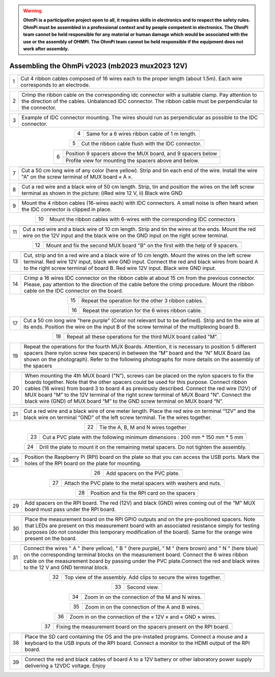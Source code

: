 
.. warning::
    **OhmPi is a participative project open to all, it requires skills in electronics and to respect the safety rules. OhmPi must be assembled in a professional context and by people competent in electronics. The OhmPi team cannot be held responsible for any material or human damage which would be associated with the use or the assembly of OHMPI. The OhmPi team cannot be held responsible if the equipment does not work after assembly.**


Assembling the OhmPi v2023 (mb2023 mux2023 12V)
***********************************************
   
.. table::
   :align: center
   
   +--------+------------------------------------------------------------+
   |        |   .. image:: ../../../img/v2023.x.x/step_n_4/step_4_1.jpg  |
   |      1 +------------------------------------------------------------+
   |        |Cut 4 ribbon cables composed of 16 wires each to the proper | 
   |        |length (about 1.5m). Each wire corresponds to an electrode. |                                                                      
   +--------+------------------------------------------------------------+

.. table::
   :align: center

   +--------+------------------------------------------------------------+
   |        |   .. image:: ../../../img/v2023.x.x/step_n_4/step_4_2.jpg  |
   |      2 +------------------------------------------------------------+
   |        |Crimp the ribbon cable on the corresponding idc connector   | 
   |        |with a suitable clamp. Pay attention to the direction of    |
   |        |the cables. Unbalanced IDC connector. The ribbon cable must |
   |        |be perpendicular to the connector.                          |
   +--------+------------------------------------------------------------+
   
.. table::
   :align: center

   +--------+------------------------------------------------------------+
   |        |   .. image:: ../../../img/v2023.x.x/step_n_4/step_4_3.jpg  |
   |      3 +------------------------------------------------------------+
   |        |Example of IDC connector mounting. The wires should run as  | 
   |        |perpendicular as possible to the IDC connector.             |                                                                      
   +--------+------------------------------------------------------------+   

.. table::
   :align: center

   +--------+------------------------------------------------------------+
   |        |   .. image:: ../../../img/v2023.x.x/step_n_4/step_4_4.jpg  |
   |      4 +------------------------------------------------------------+
   |        |Same for a 6 wires ribbon cable of 1 m length.              | 
   |        |                                                            |                                                                      
   +--------+------------------------------------------------------------+  

.. table::
   :align: center

   +--------+------------------------------------------------------------+
   |        |   .. image:: ../../../img/v2023.x.x/step_n_4/step_4_5.jpg  |
   |      5 +------------------------------------------------------------+
   |        |Cut the ribbon cable flush with the IDC connector.          | 
   |        |                                                            |                                                                      
   +--------+------------------------------------------------------------+  

.. table::
   :align: center

   +--------+------------------------------------------------------------+
   |        |   .. image:: ../../../img/v2023.x.x/step_n_4/step_4_6.jpg  |
   |      6 +------------------------------------------------------------+
   |        |Position 9 spacers above the MUX board, and 9 spacers below |
   |        |                                                            |                                                                      
   +        +------------------------------------------------------------+
   |        |   .. image:: ../../../img/v2023.x.x/step_n_4/step_4_7.jpg  |
   |        +------------------------------------------------------------+
   |        |Profile view for mounting the spacers above and below.      | 
   |        |                                                            |                                                                      
   +--------+------------------------------------------------------------+ 

.. table::
   :align: center

   +--------+------------------------------------------------------------+
   |        |   .. image:: ../../../img/v2023.x.x/step_n_4/step_4_8.jpg  |
   |      7 +------------------------------------------------------------+
   |        |Cut a 50 cm long wire of any color (here yellow). Strip and | 
   |        |tin each end of the wire. Install the wire "A" on the screw |
   |        |terminal of MUX board « A ».                                |                                                                                       
   +--------+------------------------------------------------------------+

.. table::
   :align: center

   +--------+------------------------------------------------------------+
   |        |   .. image:: ../../../img/v2023.x.x/step_n_4/step_4_9.jpg  |
   |      8 +------------------------------------------------------------+
   |        |Cut a red wire and a black wire of 50 cm length. Strip, tin | 
   |        |and position the wires on the left screw terminal as shown  |
   |        |in the picture: i)Red wire 12 V, ii) Black wire GND         |                                                                                       
   +--------+------------------------------------------------------------+
   

.. table::
   :align: center

   +--------+------------------------------------------------------------+
   |        |   .. image:: ../../../img/v2023.x.x/step_n_4/step_4_10.jpg |
   |      9 +------------------------------------------------------------+
   |        |Mount the 4 ribbon cables (16-wires each) with IDC          | 
   |        |connectors. A small noise is often heard when the IDC       |
   |        |connector is clipped in place.                              |                                                                                       
   +--------+------------------------------------------------------------+
  

.. table::
   :align: center

   +--------+------------------------------------------------------------+
   |        |   .. image:: ../../../img/v2023.x.x/step_n_4/step_4_11.jpg |
   |      10+------------------------------------------------------------+
   |        |Mount the ribbon cables with 6-wires with the corresponding | 
   |        |IDC connectors                                              |
   |        |                                                            |                                                                                       
   +--------+------------------------------------------------------------+ 

.. table::
   :align: center

   +--------+------------------------------------------------------------+
   |        |   .. image:: ../../../img/v2023.x.x/step_n_4/step_4_12.jpg |
   |      11+------------------------------------------------------------+
   |        |Cut a red wire and a black wire of 10 cm length. Strip and  | 
   |        |tin the wires at the ends. Mount the red wire on the 12V    |
   |        |input and the black wire on the GND input on the right      |
   |        |screw terminal.                                             |
   +--------+------------------------------------------------------------+ 

.. table::
   :align: center

   +--------+------------------------------------------------------------+
   |        |   .. image:: ../../../img/v2023.x.x/step_n_4/step_4_13.jpg |
   |      12+------------------------------------------------------------+
   |        |Mount and fix the second MUX board "B" on the first with    | 
   |        |the help of 9 spacers.                                      |
   |        |                                                            |
   |        |                                                            |                            
   +--------+------------------------------------------------------------+   


.. table::
   :align: center

   +--------+------------------------------------------------------------+
   |        |   .. image:: ../../../img/v2023.x.x/step_n_4/step_4_14.jpg |
   |      13+------------------------------------------------------------+
   |        |Cut, strip and tin a red wire and a black wire of 10 cm     | 
   |        |length. Mount the wires on the left screw terminal.         |
   |        |Red wire 12V input, black wire GND input.                   |
   |        |Connect the red and black wires from board A to the right   |                            
   |        |screw terminal of board B. Red wire 12V input. Black wire   |   
   |        |GND input.                                                  |
   +--------+------------------------------------------------------------+  


.. table::
   :align: center

   +--------+------------------------------------------------------------+
   |        |   .. image:: ../../../img/v2023.x.x/step_n_4/step_4_15.jpg |
   |      14+------------------------------------------------------------+
   |        |Crimp a 16 wires IDC connector on the ribbon cable at about | 
   |        |15 cm from the previous connector. Please, pay attention to |
   |        |the direction of the cable before the crimp procedure.      |
   |        |Mount the ribbon cable on the IDC connector on the board.   |                            
   +--------+------------------------------------------------------------+  


.. table::
   :align: center

   +--------+------------------------------------------------------------+
   |        |   .. image:: ../../../img/v2023.x.x/step_n_4/step_4_16.jpg |
   |      15+------------------------------------------------------------+
   |        |Repeat the operation for the other 3 ribbon cables.         |                  
   +--------+------------------------------------------------------------+ 

.. table::
   :align: center

   +--------+------------------------------------------------------------+
   |        |   .. image:: ../../../img/v2023.x.x/step_n_4/step_4_17.jpg |
   |      16+------------------------------------------------------------+
   |        |Repeat the operation for the 6 wires ribbon cable.          |                  
   +--------+------------------------------------------------------------+ 

.. table::
   :align: center

   +--------+------------------------------------------------------------+
   |        |   .. image:: ../../../img/v2023.x.x/step_n_4/step_4_18.jpg |
   |      17+------------------------------------------------------------+
   |        |Cut a 50 cm long wire "here purple" (Color not relevant but | 
   |        |to be defined). Strip and tin the wire at its ends.         |
   |        |Position the wire on the input B of the screw terminal of   |
   |        |the multiplexing board B.                                   |
   +--------+------------------------------------------------------------+ 
   

.. table::
   :align: center

   +--------+------------------------------------------------------------+
   |        |   .. image:: ../../../img/v2023.x.x/step_n_4/step_4_19.jpg |
   |      18+------------------------------------------------------------+
   |        |Repeat all these operations for the third MUX board         | 
   |        |called "M".                                                 |           
   +--------+------------------------------------------------------------+    


.. table::
   :align: center

   +--------+------------------------------------------------------------+
   |        |   .. image:: ../../../img/v2023.x.x/step_n_4/step_4_20.jpg |
   |      19+------------------------------------------------------------+
   |        |Repeat the operations for the fourth MUX Boards. Attention, | 
   |        |it is necessary to position 5 different spacers (here nylon |
   |        |screw hex spacers) in between the “M” board and the “N” MUX |
   |        |Board (as shown on the photograph). Refer to the following  |                            
   |        |photographs for more details on the assembly of the spacers |
   +--------+------------------------------------------------------------+


.. table::
   :align: center

   +--------+------------------------------------------------------------+
   |        |   .. image:: ../../../img/v2023.x.x/step_n_4/step_4_21.jpg |
   |      20+------------------------------------------------------------+
   |        |When mounting the 4th MUX board ("N"), screws can be placed |
   |        |on the nylon spacers to fix the boards together. Note that  |
   |        |the other spacers could be used for this purpose.           |
   |        |Connect ribbon cables (16 wires) from board 3 to board 4 as |
   |        |previously described. Connect the red wire (12V) of MUX     |                                                 
   |        |board "M" to the 12V terminal of the right screw terminal   |   
   |        |of MUX Board "N". Connect the black wire (GND) of MUX board |
   |        |“M” to the GND screw terminal on MUX board “N”.             |  
   +--------+------------------------------------------------------------+   
   
   
.. table::
   :align: center

   +--------+------------------------------------------------------------+
   |        |   .. image:: ../../../img/v2023.x.x/step_n_4/step_4_22.jpg |
   |      21+------------------------------------------------------------+
   |        |Cut a red wire and a black wire of one meter length. Place  | 
   |        |the red wire on terminal “12V” and the black wire on        |
   |        |terminal “GND” of the left screw terminal. Tie the wires    |
   |        |together.                                                   |                            
   +--------+------------------------------------------------------------+   
   
   
.. table::
   :align: center

   +--------+------------------------------------------------------------+
   |        |   .. image:: ../../../img/v2023.x.x/step_n_4/step_4_23.jpg |
   |      22+------------------------------------------------------------+
   |        |Tie the A, B, M and N wires together                        |                            
   +--------+------------------------------------------------------------+   

.. table::
   :align: center

   +--------+------------------------------------------------------------+
   |        |   .. image:: ../../../img/v2023.x.x/step_n_4/step_4_24.jpg |
   |      23+------------------------------------------------------------+
   |        |Cut a PVC plate with the following minimum dimensions :     |  
   |        |200 mm * 150 mm * 5 mm                                      |                       
   +--------+------------------------------------------------------------+ 


.. table::
   :align: center

   +--------+------------------------------------------------------------+
   |        |   .. image:: ../../../img/v2023.x.x/step_n_4/step_4_25.jpg |
   |      24+------------------------------------------------------------+
   |        |Drill the plate to mount it on the remaining metal spacers. |  
   |        |Do not tighten the assembly.                                |                       
   +--------+------------------------------------------------------------+    
   
.. table::
   :align: center

   +--------+------------------------------------------------------------+
   |        |   .. image:: ../../../img/v2023.x.x/step_n_4/step_4_26.jpg |
   |      25+------------------------------------------------------------+
   |        |Position the Raspberry Pi (RPI) board on the plate so that  |  
   |        |you can access the USB ports. Mark the holes of the RPI     |
   |        |board on the plate for mounting.                            |
   +--------+------------------------------------------------------------+


.. table::
   :align: center

   +--------+------------------------------------------------------------+
   |        |   .. image:: ../../../img/v2023.x.x/step_n_4/step_4_27.jpg |
   |      26+------------------------------------------------------------+
   |        |Add spacers on the PVC plate.                               |     
   +--------+------------------------------------------------------------+ 

.. table::
   :align: center

   +--------+------------------------------------------------------------+
   |        |   .. image:: ../../../img/v2023.x.x/step_n_4/step_4_28.jpg |
   |      27+------------------------------------------------------------+
   |        |Attach the PVC plate to the metal spacers with washers      |     
   |        |and nuts.                                                   |                                
   +--------+------------------------------------------------------------+  

.. table::
   :align: center

   +--------+------------------------------------------------------------+
   |        |   .. image:: ../../../img/v2023.x.x/step_n_4/step_4_29.jpg |
   |      28+------------------------------------------------------------+
   |        |Position and fix the RPI card on the spacers                |     
   +--------+------------------------------------------------------------+     
   
   
.. table::
   :align: center

   +--------+------------------------------------------------------------+
   |        |   .. image:: ../../../img/v2023.x.x/step_n_4/step_4_30.jpg |
   |      29+------------------------------------------------------------+
   |        |Add spacers on the RPI board. The red (12V) and black (GND) |     
   |        |wires coming out of the "M" MUX board must pass under       |    
   |        |the RPI board.                                              |        
   +--------+------------------------------------------------------------+ 

.. table::
   :align: center

   +--------+------------------------------------------------------------+
   |        |   .. image:: ../../../img/v2023.x.x/step_n_4/step_4_31.jpg |
   |      30+------------------------------------------------------------+
   |        |Place the measurement board on the RPI GPIO outputs and on  |
   |        |the pre-positioned spacers. Note that LEDs are present on   |
   |        |this measurement board with an associated resistance simply |
   |        |for testing purposes (do not consider this temporary        |
   |        |modification of the board). Same for the orange wire        |
   |        |present on the board.                                       |
   +--------+------------------------------------------------------------+  


.. table::
   :align: center

   +--------+------------------------------------------------------------+
   |        |   .. image:: ../../../img/v2023.x.x/step_n_4/step_4_32.jpg |
   |      31+------------------------------------------------------------+
   |        |Connect the wires " A " (here yellow), " B " (here purple), |
   |        |" M " (here brown) and " N " (here blue) on the             |
   |        |corresponding terminal blocks on the measurement board.     |
   |        |Connect the 6 wires ribbon cable on the measurement board   |
   |        |by passing under the PVC plate.Connect the red and black    |                                                 
   |        |wires to the 12 V and GND terminal block.                   |   
   +--------+------------------------------------------------------------+   

.. table::
   :align: center

   +--------+------------------------------------------------------------+
   |        |   .. image:: ../../../img/v2023.x.x/step_n_4/step_4_33.jpg |
   |      32+------------------------------------------------------------+
   |        |Top view of the assembly. Add clips to secure the wires     |     
   |        |together.                                                   |
   +--------+------------------------------------------------------------+ 

.. table::
   :align: center

   +--------+------------------------------------------------------------+
   |        |   .. image:: ../../../img/v2023.x.x/step_n_4/step_4_34.jpg |
   |      33+------------------------------------------------------------+
   |        |Second view.                                                |     
   +--------+------------------------------------------------------------+    
   
   
.. table::
   :align: center

   +--------+------------------------------------------------------------+
   |        |   .. image:: ../../../img/v2023.x.x/step_n_4/step_4_35.jpg |
   |      34+------------------------------------------------------------+
   |        |Zoom in on the connection of the M and N wires.             |     
   +--------+------------------------------------------------------------+ 
   

.. table::
   :align: center

   +--------+------------------------------------------------------------+
   |        |   .. image:: ../../../img/v2023.x.x/step_n_4/step_4_36.jpg |
   |      35+------------------------------------------------------------+
   |        |Zoom in on the connection of the A and B wires.             |     
   +--------+------------------------------------------------------------+ 


.. table::
   :align: center

   +--------+------------------------------------------------------------+
   |        |   .. image:: ../../../img/v2023.x.x/step_n_4/step_4_37.jpg |
   |      36+------------------------------------------------------------+
   |        |Zoom in on the connection of the « 12V » and « GND » wires. |     
   +--------+------------------------------------------------------------+ 

.. table::
   :align: center

   +--------+------------------------------------------------------------+
   |        |   .. image:: ../../../img/v2023.x.x/step_n_4/step_4_38.jpg |
   |      37+------------------------------------------------------------+
   |        |Fixing the measurement board on the spacers present on the  |
   |        |RPI board.                                                  |
   +--------+------------------------------------------------------------+
   
.. table::
   :align: center

   +--------+------------------------------------------------------------+
   |        |   .. image:: ../../../img/v2023.x.x/step_n_4/step_4_39.jpg |
   |      38+------------------------------------------------------------+
   |        |Place the SD card containing the OS and the pre-installed   |
   |        |programs. Connect a mouse and a keyboard to the USB inputs  |
   |        |of the RPI board. Connect a monitor to the HDMI output of   |
   |        |the RPI board.                                              |                                                  
   +--------+------------------------------------------------------------+   

   
.. table::
   :align: center

   +--------+------------------------------------------------------------+
   |        |   .. image:: ../../../img/v2023.x.x/step_n_4/step_4_40.jpg |
   |      39+------------------------------------------------------------+
   |        |Connect the red and black cables of board A to a 12V        |
   |        |battery or other laboratory power supply delivering a 12VDC |
   |        |voltage.                                                    |
   |        |Enjoy                                                       |
   +--------+------------------------------------------------------------+  

   
   